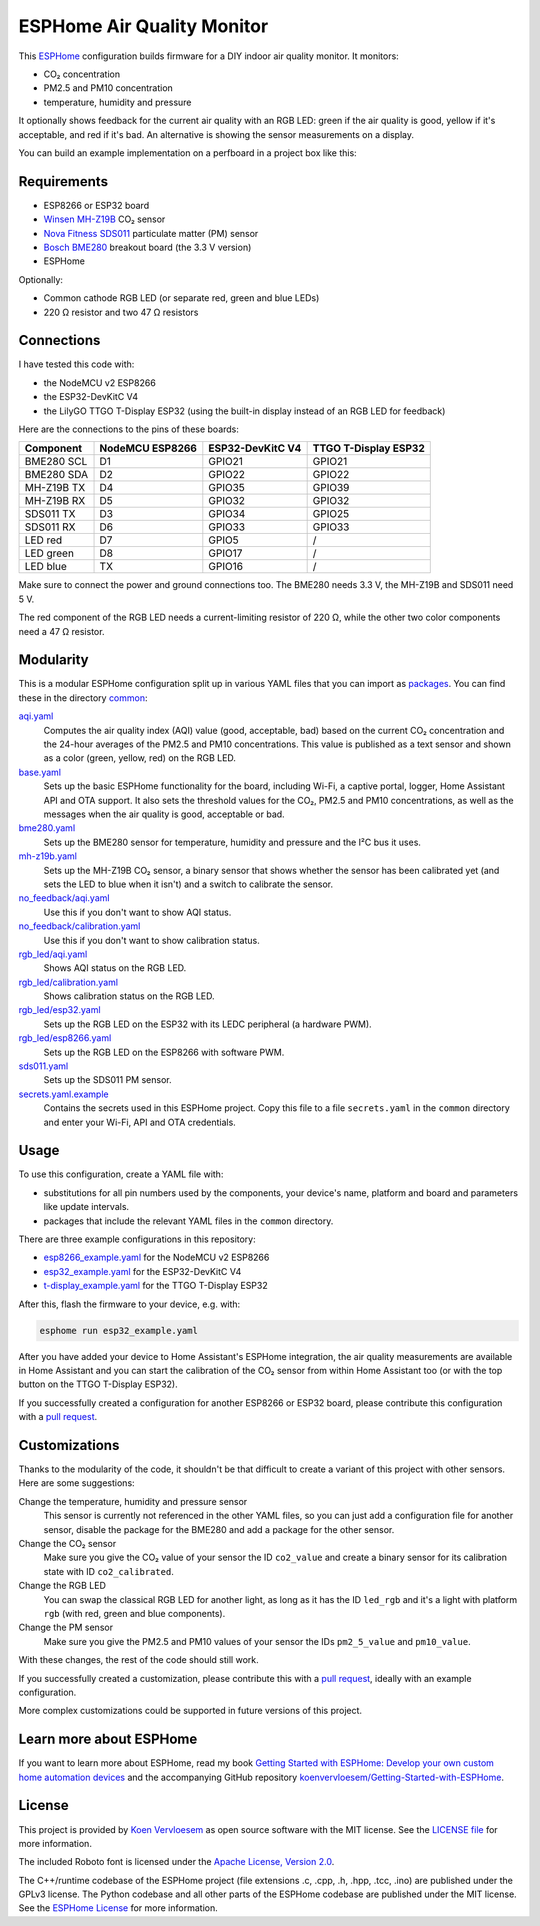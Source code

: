 ###########################
ESPHome Air Quality Monitor
###########################

.. image:: https://github.com/koenvervloesem/ESPHome-Air-Quality-Monitor/workflows/Build/badge.svg
   :target: https://github.com/koenvervloesem/ESPHome-Air-Quality-Monitor/actions
   :alt: Continuous integration

.. image:: https://img.shields.io/github/license/koenvervloesem/ESPHome-Air-Quality-Monitor.svg
   :target: https://github.com/koenvervloesem/ESPHome-Air-Quality-Monitor/blob/main/LICENSE
   :alt: License

This `ESPHome <https://esphome.io/>`_ configuration builds firmware for a DIY indoor air quality monitor. It monitors:

- CO₂ concentration
- PM2.5 and PM10 concentration
- temperature, humidity and pressure

It optionally shows feedback for the current air quality with an RGB LED: green if the air quality is good, yellow if it's acceptable, and red if it's bad. An alternative is showing the sensor measurements on a display.

You can build an example implementation on a perfboard in a project box like this:

.. image:: https://github.com/koenvervloesem/ESPHome-Air-Quality-Monitor/raw/main/air-quality-monitor-on-perfboard.jpg
   :alt: A DIY air quality monitor on a perfboard in a project box

************
Requirements
************

- ESP8266 or ESP32 board
- `Winsen MH-Z19B <https://www.winsen-sensor.com/sensors/co2-sensor/mh-z19b.html>`_ CO₂ sensor
- `Nova Fitness SDS011 <http://inovafitness.com/en/a/chanpinzhongxin/95.html>`_ particulate matter (PM) sensor
- `Bosch BME280 <https://www.bosch-sensortec.com/products/environmental-sensors/humidity-sensors-bme280/>`_ breakout board (the 3.3 V version)
- ESPHome

Optionally:

- Common cathode RGB LED (or separate red, green and blue LEDs)
- 220 Ω resistor and two 47 Ω resistors

***********
Connections
***********

I have tested this code with:

- the NodeMCU v2 ESP8266
- the ESP32-DevKitC V4
- the LilyGO TTGO T-Display ESP32 (using the built-in display instead of an RGB LED for feedback)

Here are the connections to the pins of these boards:

+--------------+-----------------+------------------+----------------------+
| Component    | NodeMCU ESP8266 | ESP32-DevKitC V4 | TTGO T-Display ESP32 |
+==============+=================+==================+======================+
| BME280 SCL   | D1              | GPIO21           | GPIO21               |
+--------------+-----------------+------------------+----------------------+
| BME280 SDA   | D2              | GPIO22           | GPIO22               |
+--------------+-----------------++-----------------+----------------------+
| MH-Z19B TX   | D4              | GPIO35           | GPIO39               |
+--------------+-----------------+------------------+----------------------+
| MH-Z19B RX   | D5              | GPIO32           | GPIO32               |
+--------------+-----------------+------------------+----------------------+
| SDS011 TX    | D3              | GPIO34           | GPIO25               |
+--------------+-----------------+------------------+----------------------+
| SDS011 RX    | D6              | GPIO33           | GPIO33               |
+--------------+-----------------+------------------+----------------------+
| LED red      | D7              | GPIO5            | /                    |
+--------------+-----------------+------------------+----------------------+
| LED green    | D8              | GPIO17           | /                    |
+--------------+-----------------+------------------+----------------------+
| LED blue     | TX              | GPIO16           | /                    |
+--------------+-----------------+------------------+----------------------+

Make sure to connect the power and ground connections too. The BME280 needs 3.3 V, the MH-Z19B and SDS011 need 5 V.

The red component of the RGB LED needs a current-limiting resistor of 220 Ω, while the other two color components need a 47 Ω resistor.

**********
Modularity
**********

This is a modular ESPHome configuration split up in various YAML files that you can import as `packages <https://esphome.io/guides/configuration-types.html#packages>`_. You can find these in the directory `common <https://github.com/koenvervloesem/ESPHome-Air-Quality-Monitor/tree/main/common>`_:

`aqi.yaml <https://github.com/koenvervloesem/ESPHome-Air-Quality-Monitor/blob/main/common/aqi.yaml>`_
  Computes the air quality index (AQI) value (good, acceptable, bad) based on the current CO₂ concentration and the 24-hour averages of the PM2.5 and PM10 concentrations. This value is published as a text sensor and shown as a color (green, yellow, red) on the RGB LED.
`base.yaml <https://github.com/koenvervloesem/ESPHome-Air-Quality-Monitor/blob/main/common/base.yaml>`_
  Sets up the basic ESPHome functionality for the board, including Wi-Fi, a captive portal, logger, Home Assistant API and OTA support. It also sets the threshold values for the CO₂, PM2.5 and PM10 concentrations, as well as the messages when the air quality is good, acceptable or bad.
`bme280.yaml <https://github.com/koenvervloesem/ESPHome-Air-Quality-Monitor/blob/main/common/bme280.yaml>`_
  Sets up the BME280 sensor for temperature, humidity and pressure and the I²C bus it uses.
`mh-z19b.yaml <https://github.com/koenvervloesem/ESPHome-Air-Quality-Monitor/blob/main/common/mh-z19b.yaml>`_
  Sets up the MH-Z19B CO₂ sensor, a binary sensor that shows whether the sensor has been calibrated yet (and sets the LED to blue when it isn't) and a switch to calibrate the sensor.
`no_feedback/aqi.yaml <https://github.com/koenvervloesem/ESPHome-Air-Quality-Monitor/blob/main/common/no_feedback/aqi.yaml>`_
  Use this if you don't want to show AQI status.
`no_feedback/calibration.yaml <https://github.com/koenvervloesem/ESPHome-Air-Quality-Monitor/blob/main/common/no_feedback/calibration.yaml>`_
  Use this if you don't want to show calibration status.
`rgb_led/aqi.yaml <https://github.com/koenvervloesem/ESPHome-Air-Quality-Monitor/blob/main/common/rgb_led/aqi.yaml>`_
  Shows AQI status on the RGB LED.
`rgb_led/calibration.yaml <https://github.com/koenvervloesem/ESPHome-Air-Quality-Monitor/blob/main/common/rgb_led/calibration.yaml>`_
  Shows calibration status on the RGB LED.
`rgb_led/esp32.yaml <https://github.com/koenvervloesem/ESPHome-Air-Quality-Monitor/blob/main/common/rgb_led/esp32.yaml>`_
  Sets up the RGB LED on the ESP32 with its LEDC peripheral (a hardware PWM).
`rgb_led/esp8266.yaml <https://github.com/koenvervloesem/ESPHome-Air-Quality-Monitor/blob/main/common/rgb_led/esp8266.yaml>`_
  Sets up the RGB LED on the ESP8266 with software PWM.
`sds011.yaml <https://github.com/koenvervloesem/ESPHome-Air-Quality-Monitor/blob/main/common/sds011.yaml>`_
  Sets up the SDS011 PM sensor.
`secrets.yaml.example <https://github.com/koenvervloesem/ESPHome-Air-Quality-Monitor/blob/main/common/secrets.yaml.example>`_
  Contains the secrets used in this ESPHome project. Copy this file to a file ``secrets.yaml`` in the ``common`` directory and enter your Wi-Fi, API and OTA credentials.

*****
Usage
*****

To use this configuration, create a YAML file with:

- substitutions for all pin numbers used by the components, your device's name, platform and board and parameters like update intervals.
- packages that include the relevant YAML files in the ``common`` directory.

There are three example configurations in this repository:

- `esp8266_example.yaml <https://github.com/koenvervloesem/ESPHome-Air-Quality-Monitor/blob/main/esp8266_example.yaml>`_ for the NodeMCU v2 ESP8266
- `esp32_example.yaml <https://github.com/koenvervloesem/ESPHome-Air-Quality-Monitor/blob/main/esp32_example.yaml>`_ for the ESP32-DevKitC V4
- `t-display_example.yaml <https://github.com/koenvervloesem/ESPHome-Air-Quality-Monitor/blob/main/t-display_example.yaml>`_ for the TTGO T-Display ESP32

After this, flash the firmware to your device, e.g. with:

.. code-block:: console

  esphome run esp32_example.yaml

After you have added your device to Home Assistant's ESPHome integration, the air quality measurements are available in Home Assistant and you can start the calibration of the CO₂ sensor from within Home Assistant too (or with the top button on the TTGO T-Display ESP32).

If you successfully created a configuration for another ESP8266 or ESP32 board, please contribute this configuration with a `pull request <https://github.com/koenvervloesem/ESPHome-Air-Quality-Monitor/pulls>`_.

**************
Customizations
**************

Thanks to the modularity of the code, it shouldn't be that difficult to create a variant of this project with other sensors. Here are some suggestions:

Change the temperature, humidity and pressure sensor
  This sensor is currently not referenced in the other YAML files, so you can just add a configuration file for another sensor, disable the package for the BME280 and add a package for the other sensor.
Change the CO₂ sensor
  Make sure you give the CO₂ value of your sensor the ID ``co2_value`` and create a binary sensor for its calibration state with ID ``co2_calibrated``.
Change the RGB LED
  You can swap the classical RGB LED for another light, as long as it has the ID ``led_rgb`` and it's a light with platform ``rgb`` (with red, green and blue components).
Change the PM sensor
  Make sure you give the PM2.5 and PM10 values of your sensor the IDs ``pm2_5_value`` and ``pm10_value``.

With these changes, the rest of the code should still work.

If you successfully created a customization, please contribute this with a `pull request`_, ideally with an example configuration.

More complex customizations could be supported in future versions of this project.

************************
Learn more about ESPHome
************************

If you want to learn more about ESPHome, read my book `Getting Started with ESPHome: Develop your own custom home automation devices <https://koen.vervloesem.eu/books/getting-started-with-esphome/>`_ and the accompanying GitHub repository `koenvervloesem/Getting-Started-with-ESPHome <https://github.com/koenvervloesem/Getting-Started-with-ESPHome/>`_.

*******
License
*******

This project is provided by `Koen Vervloesem <http://koen.vervloesem.eu>`_ as open source software with the MIT license. See the `LICENSE file <LICENSE>`_ for more information.

The included Roboto font is licensed under the `Apache License, Version 2.0 <https://fonts.google.com/specimen/Roboto#license>`_.

The C++/runtime codebase of the ESPHome project (file extensions .c, .cpp, .h, .hpp, .tcc, .ino) are published under the GPLv3 license. The Python codebase and all other parts of the ESPHome codebase are published under the MIT license. See the `ESPHome License <https://github.com/esphome/esphome/blob/dev/LICENSE>`_ for more information.
